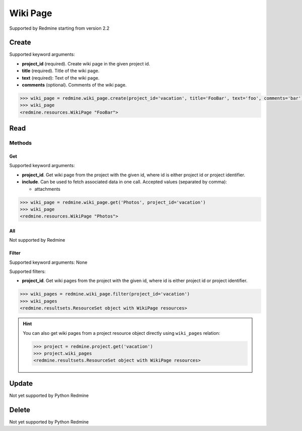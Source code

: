 Wiki Page
=========

Supported by Redmine starting from version 2.2

Create
------

Supported keyword arguments:

* **project_id** (required). Create wiki page in the given project id.
* **title** (required). Title of the wiki page.
* **text** (required): Text of the wiki page.
* **comments** (optional). Comments of the wiki page.

.. code-block:: python

    >>> wiki_page = redmine.wiki_page.create(project_id='vacation', title='FooBar', text='foo', comments='bar')
    >>> wiki_page
    <redmine.resources.WikiPage "FooBar">

Read
----

Methods
~~~~~~~

Get
+++

Supported keyword arguments:

* **project_id**. Get wiki page from the project with the given id, where id is either
  project id or project identifier.
* **include**. Can be used to fetch associated data in one call. Accepted values (separated by comma):

  - attachments

.. code-block:: python

    >>> wiki_page = redmine.wiki_page.get('Photos', project_id='vacation')
    >>> wiki_page
    <redmine.resources.WikiPage "Photos">

All
+++

Not supported by Redmine

Filter
++++++

Supported keyword arguments: None

Supported filters:

* **project_id**. Get wiki pages from the project with the given id, where id is either
  project id or project identifier.

.. code-block:: python

    >>> wiki_pages = redmine.wiki_page.filter(project_id='vacation')
    >>> wiki_pages
    <redmine.resultsets.ResourceSet object with WikiPage resources>

.. hint::

    You can also get wiki pages from a project resource object directly using
    ``wiki_pages`` relation:

    .. code-block:: python

        >>> project = redmine.project.get('vacation')
        >>> project.wiki_pages
        <redmine.resultsets.ResourceSet object with WikiPage resources>

Update
------

Not yet supported by Python Redmine

Delete
------

Not yet supported by Python Redmine
